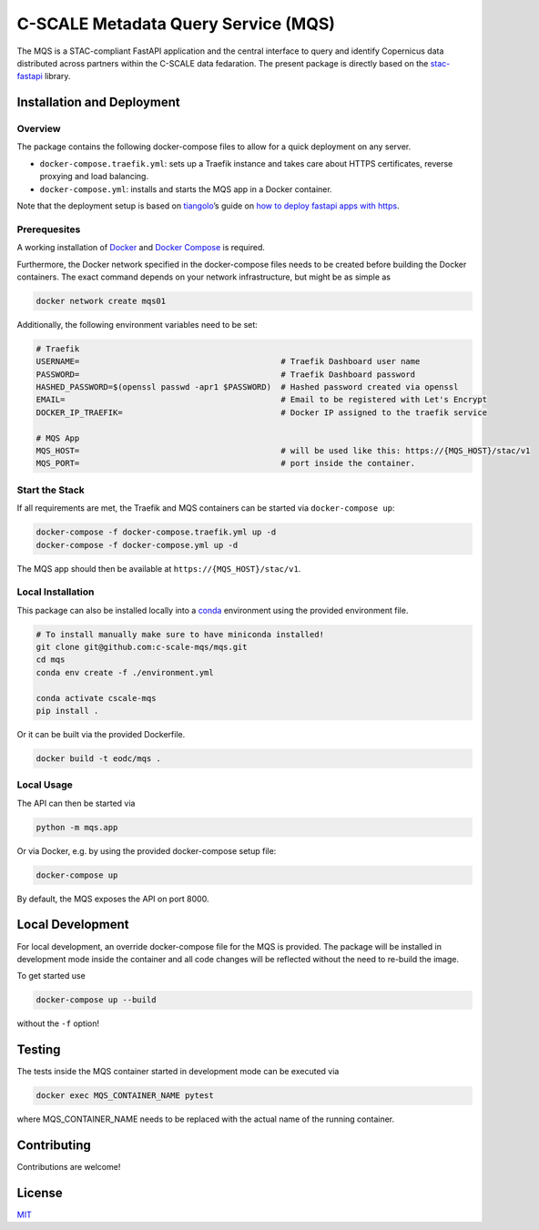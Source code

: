 C-SCALE Metadata Query Service (MQS)
====================================

The MQS is a STAC-compliant FastAPI application and the central
interface to query and identify Copernicus data distributed across
partners within the C-SCALE data fedaration. The present package is
directly based on the
`stac-fastapi <https://github.com/stac-utils/stac-fastapi>`__ library.

Installation and Deployment
---------------------------

Overview
~~~~~~~~

The package contains the following docker-compose files to allow for a
quick deployment on any server.

-  ``docker-compose.traefik.yml``: sets up a Traefik instance and takes
   care about HTTPS certificates, reverse proxying and load balancing.
-  ``docker-compose.yml``: installs and starts the MQS app in a Docker
   container.

Note that the deployment setup is based on
`tiangolo <https://github.com/tiangolo>`__\ ’s guide on `how to deploy
fastapi apps with
https <https://dev.to/tiangolo/deploying-fastapi-and-other-apps-with-https-powered-by-traefik-5dik>`__.

Prerequesites
~~~~~~~~~~~~~

A working installation of
`Docker <https://docs.docker.com/get-docker/>`__ and `Docker
Compose <https://docs.docker.com/compose/install/>`__ is required.

Furthermore, the Docker network specified in the docker-compose files
needs to be created before building the Docker containers. The exact
command depends on your network infrastructure, but might be as simple
as

.. code:: bash

   docker network create mqs01

Additionally, the following environment variables need to be set:

.. code:: bash

   # Traefik
   USERNAME=                                          # Traefik Dashboard user name
   PASSWORD=                                          # Traefik Dashboard password
   HASHED_PASSWORD=$(openssl passwd -apr1 $PASSWORD)  # Hashed password created via openssl
   EMAIL=                                             # Email to be registered with Let's Encrypt
   DOCKER_IP_TRAEFIK=                                 # Docker IP assigned to the traefik service

   # MQS App
   MQS_HOST=                                          # will be used like this: https://{MQS_HOST}/stac/v1
   MQS_PORT=                                          # port inside the container.

Start the Stack
~~~~~~~~~~~~~~~

If all requirements are met, the Traefik and MQS containers can be
started via ``docker-compose up``:

.. code:: bash

   docker-compose -f docker-compose.traefik.yml up -d
   docker-compose -f docker-compose.yml up -d

The MQS app should then be available at ``https://{MQS_HOST}/stac/v1``.

Local Installation
~~~~~~~~~~~~~~~~~~

This package can also be installed locally into a
`conda <https://docs.conda.io/en/latest/miniconda.html>`__ environment
using the provided environment file.

.. code:: bash

   # To install manually make sure to have miniconda installed!
   git clone git@github.com:c-scale-mqs/mqs.git
   cd mqs
   conda env create -f ./environment.yml

   conda activate cscale-mqs
   pip install .

Or it can be built via the provided Dockerfile.

.. code:: bash

   docker build -t eodc/mqs .

Local Usage
~~~~~~~~~~~

The API can then be started via

.. code:: bash

   python -m mqs.app

Or via Docker, e.g. by using the provided docker-compose setup file:

.. code:: bash

   docker-compose up

By default, the MQS exposes the API on port 8000.

Local Development
-----------------

For local development, an override docker-compose file for the MQS is
provided. The package will be installed in development mode inside the
container and all code changes will be reflected without the need to
re-build the image.

To get started use

.. code:: bash

   docker-compose up --build

without the ``-f`` option!

Testing
-------

The tests inside the MQS container started in development mode can be
executed via

.. code:: bash

   docker exec MQS_CONTAINER_NAME pytest

where MQS_CONTAINER_NAME needs to be replaced with the actual name of
the running container.

Contributing
------------

Contributions are welcome!

License
-------

`MIT <https://choosealicense.com/licenses/mit/>`__
